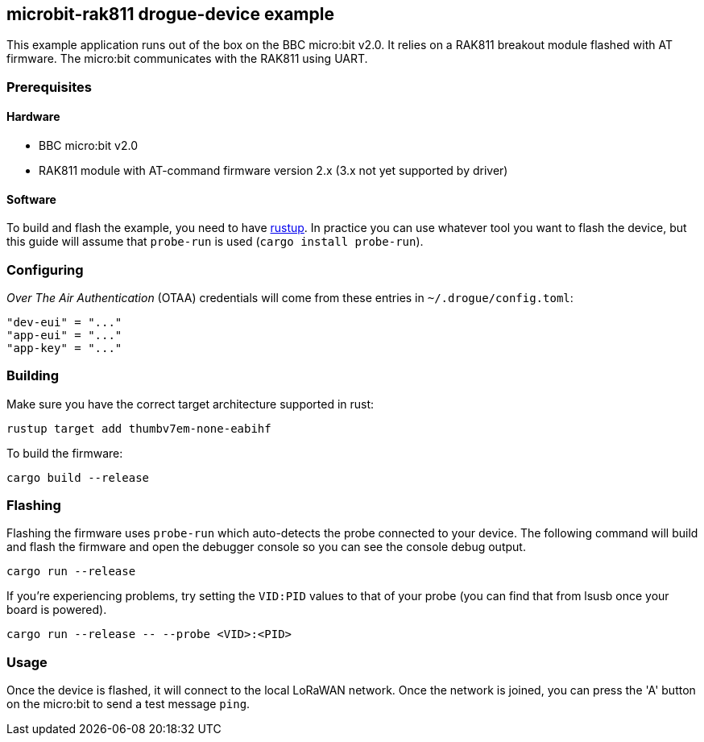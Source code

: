 == microbit-rak811 drogue-device example

This example application runs out of the box on the BBC micro:bit v2.0.
It relies on a RAK811 breakout module flashed with AT firmware. The micro:bit communicates with the
RAK811 using UART.

=== Prerequisites

==== Hardware

* BBC micro:bit v2.0
* RAK811 module with AT-command firmware version 2.x (3.x not yet supported by driver)

==== Software

To build and flash the example, you need to have
link:https://rustup.rs/[rustup]. In practice
you can use whatever tool you want to flash the device, but this guide
will assume that `probe-run` is used (`cargo install probe-run`).

=== Configuring

_Over The Air Authentication_ (OTAA) credentials will come from these entries in `~/.drogue/config.toml`:

....
"dev-eui" = "..."
"app-eui" = "..."
"app-key" = "..."
....

=== Building

Make sure you have the correct target architecture supported in rust:

....
rustup target add thumbv7em-none-eabihf
....

To build the firmware:

....
cargo build --release
....

=== Flashing

Flashing the firmware uses `probe-run` which auto-detects the probe connected to your device. 
The following command will build and flash the firmware and open the
debugger console so you can see the console debug output.

....
cargo run --release
....

If you’re experiencing problems, try setting the `VID:PID` values to
that of your probe (you can find that from lsusb once your board is
powered).

....
cargo run --release -- --probe <VID>:<PID>
....

=== Usage

Once the device is flashed, it will connect to the local LoRaWAN network. Once the network is joined, you can press the 'A' button on the micro:bit to send a test message `ping`.